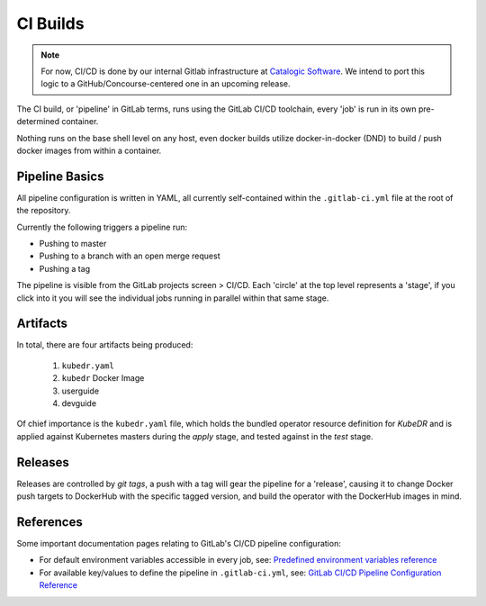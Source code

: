 ===========
 CI Builds
===========

.. note::

   For now, CI/CD is done by our internal Gitlab infrastructure at
   `Catalogic Software`_. We intend to port this logic to a 
   GitHub/Concourse-centered one in an upcoming release.

The CI build, or 'pipeline' in GitLab terms, runs using the GitLab
CI/CD toolchain, every 'job' is run in its own pre-determined
container. 

Nothing runs on the base shell level on any host, even docker builds
utilize docker-in-docker (DND) to build / push docker images from
within a container.

Pipeline Basics
===============

All pipeline configuration is written in YAML, all currently
self-contained within the ``.gitlab-ci.yml`` file at the root of the
repository.

Currently the following triggers a pipeline run:

- Pushing to master

- Pushing to a branch with an open merge request

- Pushing a tag

The pipeline is visible from the GitLab projects screen > CI/CD. Each
'circle' at the top level represents a 'stage', if you click into it
you will see the individual jobs running in parallel within that same
stage. 

Artifacts
=========

In total, there are four artifacts being produced:

  1. ``kubedr.yaml`` 
  2. ``kubedr`` Docker Image
  3. userguide 
  4. devguide 

Of chief importance is the ``kubedr.yaml`` file, which holds the bundled
operator resource definition for *KubeDR* and is applied against
Kubernetes masters during the `apply` stage, and tested against in the
`test` stage. 

Releases
========

Releases are controlled by *git tags*, a push with a tag will gear the
pipeline for a 'release', causing it to change Docker push targets to
DockerHub with the specific tagged version, and build the operator
with the DockerHub images in mind. 


References
==========

Some important documentation pages relating to GitLab's CI/CD pipeline
configuration: 

- For default environment variables accessible in every job, see:
  `Predefined environment variables reference`_

- For available key/values to define the pipeline in
  ``.gitlab-ci.yml``, see: `GitLab CI/CD Pipeline Configuration
  Reference`_ 

.. _Predefined environment variables reference: https://docs.gitlab.com/ee/ci/variables/predefined_variables.html
.. _GitLab CI/CD Pipeline Configuration Reference: https://docs.gitlab.com/ee/ci/yaml/README.html
.. _Catalogic Software: https://catalogicsoftware.com
